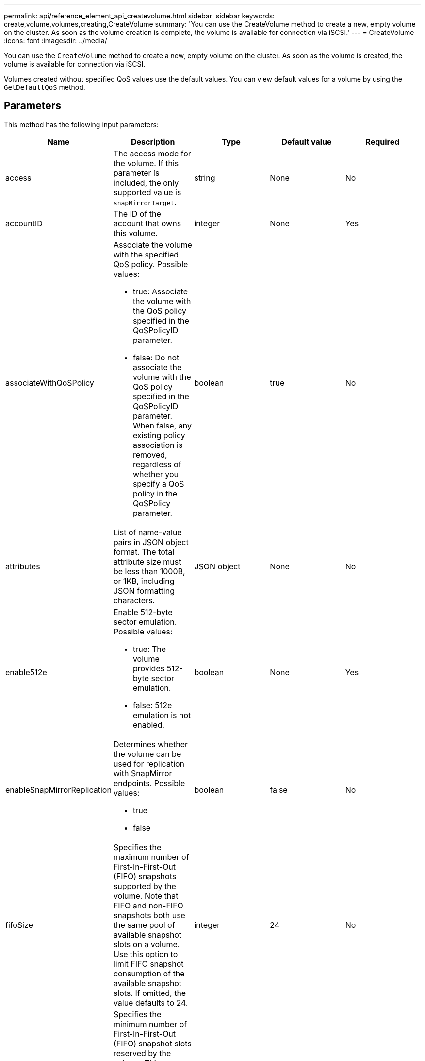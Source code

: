 ---
permalink: api/reference_element_api_createvolume.html
sidebar: sidebar
keywords: create,volume,volumes,creating,CreateVolume
summary: 'You can use the CreateVolume method to create a new, empty volume on the cluster. As soon as the volume creation is complete, the volume is available for connection via iSCSI.'
---
= CreateVolume
:icons: font
:imagesdir: ../media/

[.lead]
You can use the `CreateVolume` method to create a new, empty volume on the cluster. As soon as the volume is created, the volume is available for connection via iSCSI.

Volumes created without specified QoS values use the default values. You can view default values for a volume by using the `GetDefaultQoS` method.

== Parameters

This method has the following input parameters:

|===
|Name |Description |Type |Default value |Required

|access
|The access mode for the volume. If this parameter is included, the only supported value is `snapMirrorTarget`.
|string
|None
|No

|accountID
|The ID of the account that owns this volume.
|integer
|None
|Yes

|associateWithQoSPolicy
a|Associate the volume with the specified QoS policy. Possible values:

* true: Associate the volume with the QoS policy specified in the QoSPolicyID parameter.
* false: Do not associate the volume with the QoS policy specified in the QoSPolicyID parameter. When false, any existing policy association is removed, regardless of whether you specify a QoS policy in the QoSPolicy parameter.

|boolean
|true
|No

|attributes
|List of name-value pairs in JSON object format. The total attribute size must be less than 1000B, or 1KB, including JSON formatting characters.
|JSON object
|None
|No

|enable512e
a|Enable 512-byte sector emulation. Possible values:

* true: The volume provides 512-byte sector emulation.
* false: 512e emulation is not enabled.

|boolean
|None
|Yes

|enableSnapMirrorReplication
a|Determines whether the volume can be used for replication with SnapMirror endpoints. Possible values:

* true
* false

|boolean
|false
|No

|fifoSize
|Specifies the maximum number of First-In-First-Out (FIFO) snapshots supported by the volume. Note that FIFO and non-FIFO snapshots both use the same pool of available snapshot slots on a volume. Use this option to limit FIFO snapshot consumption of the available snapshot slots. If omitted, the value defaults to 24.
|integer
|24
|No

|minFifoSize
|Specifies the minimum number of First-In-First-Out (FIFO) snapshot slots reserved by the volume. This guarantees that if you are using both FIFO snapshots and non-FIFO snapshots on a volume that the non-FIFO snapshots do not unintentionally consume too many FIFO slots. It also ensures that at least this many FIFO snapshots are always available. Since FIFO and non-FIFO snapshots share the same pool, the minFifoSize reduces the total number of
possible non-FIFO snapshots by the same amount. If omitted, the value defaults to 0.
|integer
|0
|No

|name
|Name of the volume access group (may be user-specified). Not required to be unique, but recommended. Must be 1 to 64 characters in length.
|string
|None
|Yes

|qos
a|The initial quality of service settings for this volume. Default values are used if none are specified. Possible values:

* minIOPS
* maxIOPS
* burstIOPS

|QoS object
|None
|No

|qosPolicyID
|The ID for the policy whose QoS settings should be applied to the specified volumes. This parameter is mutually exclusive with the `qos` parameter.
|integer
|None
|No

|totalSize
|Total size of the volume, in bytes. Size is rounded up to the nearest megabyte.
|integer
|None
|Yes
|===

== Return values

This method has the following return values:

|===
| Name| Description| Type
a|
volume
a|
Object containing information about the newly created volume.
a|
xref:reference_element_api_volume.adoc[volume]
a|
volumeID
a|
The volumeID for the newly created volume.
a|
integer
a|
curve
a|
The curve is a set of key-value pairs. The keys are the I/O sizes in bytes. The values represent the cost of performing an IOP at a specific I/O size. The curve is calculated relative to a 4096 byte operation set at 100 IOPS.
a|
JSON object
|===

== Request example

Requests for this method are similar to the following example:

----
{
   "method": "CreateVolume",
   "params": {
      "name": "mysqldata",
      "accountID": 1,
      "totalSize": 107374182400,
      "enable512e": false,
      "attributes": {
         "name1": "value1",
         "name2": "value2",
         "name3": "value3"
      },
      "qos": {
         "minIOPS": 50,
         "maxIOPS": 500,
         "burstIOPS": 1500,
         "burstTime": 60
      }
   },
   "id": 1
}
----

== Response example

This method returns a response similar to the following example:

----
{
    "id": 1,
    "result": {
        "curve": {
            "4096": 100,
            "8192": 160,
            "16384": 270,
            "32768": 500,
            "65536": 1000,
            "131072": 1950,
            "262144": 3900,
            "524288": 7600,
            "1048576": 15000
        },
        "volume": {
            "access": "readWrite",
            "accountID": 1,
            "attributes": {
                "name1": "value1",
                "name2": "value2",
                "name3": "value3"
            },
            "blockSize": 4096,
            "createTime": "2016-03-31T22:20:22Z",
            "deleteTime": "",
            "enable512e": false,
            "iqn": "iqn.2010-01.com.solidfire:mysqldata.677",
            "name": "mysqldata",
            "purgeTime": "",
            "qos": {
                "burstIOPS": 1500,
                "burstTime": 60,
                "curve": {
                    "4096": 100,
                    "8192": 160,
                    "16384": 270,
                    "32768": 500,
                    "65536": 1000,
                    "131072": 1950,
                    "262144": 3900,
                    "524288": 7600,
                    "1048576": 15000
                },
                "maxIOPS": 500,
                "minIOPS": 50
            },
            "scsiEUIDeviceID": "6a796179000002a5f47acc0100000000",
            "scsiNAADeviceID": "6f47acc1000000006a796179000002a5",
            "sliceCount": 0,
            "status": "active",
            "totalSize": 107374182400,
            "virtualVolumeID": null,
            "volumeAccessGroups": [],
            "volumeID": 677,
            "volumePairs": []
        },
        "volumeID": 677
    }
}
----

== New since version

9.6

*Related information*

xref:reference_element_api_getdefaultqos.adoc[GetDefaultQoS]
